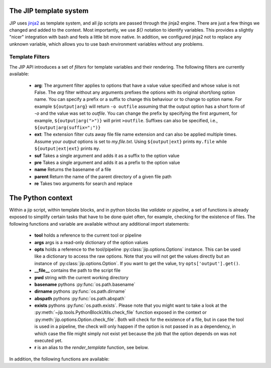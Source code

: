.. _templates:

The JIP template system
=======================
JIP uses `jinja2 <http://jinja.pocoo.org/docs/>`_ as template
system, and all jip scripts are passed through the jinja2 engine. There are
just a few things we changed and added to the context. Most importantly, we use
`${}` notation to identify variables. This provides a slightly "nicer"
integration with bash and feels a little bit more native. In addition, we
configured jinja2 not to replace any unknown variable, which allows you to use
bash environment variables without any problems.


.. _template_filters:

Template Filters
----------------
The JIP API introduces a set of `filters` for template variables and their rendering. The following filters are currently available:

    * **arg**: The argument filter applies to options that have a value value
      specified and whose value is not False. The *arg* filter without any
      arguments prefixes the options with its original short/long option name.
      You can specify a prefix or a suffix to change this behaviour or to
      change to option name. For example ``${output|arg}`` will return ``-o
      outfile`` assuming that the output option has a short form of `-o` and the
      value was set to `outfile`. You can change the prefix by specifying the
      first argument, for example, ``${output|arg(">")}`` will print ``>outfile``.
      Suffixes can also be specified, i.e., ``${output|arg(suffix=";")}``
    * **ext**: The extension filter cuts away file file name extension and can
      also be applied multiple times. Assume your `output` options is set to
      `my.file.txt`. Using ``${output|ext}`` prints ``my.file`` while
      ``${output|ext|ext}`` prints ``my``.
    * **suf** Takes a single argument and adds it as a suffix to the option value
    * **pre** Takes a single argument and adds it as a prefix to the option value
    * **name** Returns the basename of a file
    * **parent** Return the name of the parent directory of a given file path
    * **re** Takes two arguments for search and replace

.. _python_context:

The Python context
==================
Within a jip script, within template blocks, and in python blocks like
*validate* or *pipeline*, a set of functions is already exposed to simplify
certain tasks that have to be done quiet often, for example, checking for the
existence of files. The following functions and variable are available without
any additional import statements:

    * **tool** holds a reference to the current tool or pipeline

    * **args** args is a read-only dictionary of the option values

    * **opts** holds a reference to the tool/pipeline
      :py:class:`jip.options.Options` instance. This can be used like a
      dictionary to access the raw options. Note that you will not get the
      values directly but an instance of :py:class:`jip.options.Option`. If you
      want to get the value, try ``opts['output'].get()``.

    * **__file__** contains the path to the script file

    * **pwd** string with the current working directory

    * **basename** pythons :py:func:`os.path.basename`

    * **dirname** pythons :py:func:`os.path.dirname`

    * **abspath** pythons :py:func:`os.path.abspath`

    * **exists** pythons :py:func:`os.path.exists`. Please note that you might
      want to take a look at the
      :py:meth:`~jip.tools.PythonBlockUtils.check_file` function exposed in the
      context or :py:meth:`jip.options.Option.check_file`. Both will check for
      the existence of a file, but in case the tool is used in a pipeline, the
      check will only happen if the option is not passed in  as a dependency,
      in which case the file might simply not exist yet because the job that
      the option depends on was not executed yet. 

    * **r** is an alias to the `render_template` function, see below.

In addition, the following functions are available:

.. automethod:: jip.tools.PythonBlockUtils.check_file
    :noindex:

.. automethod:: jip.tools.PythonBlockUtils.run
    :noindex:

.. automethod:: jip.tools.PythonBlockUtils.bash
    :noindex:

.. automethod:: jip.tools.PythonBlockUtils.job
    :noindex:

.. automethod:: jip.tools.PythonBlockUtils.name
    :noindex:

.. automethod:: jip.tools.PythonBlockUtils.set
    :noindex:

.. automethod:: jip.options.Options.add_output
    :noindex:

.. automethod:: jip.options.Options.add_input
    :noindex:

.. automethod:: jip.options.Options.add_option
    :noindex:

.. automethod:: jip.templates.render_template
    :noindex:
